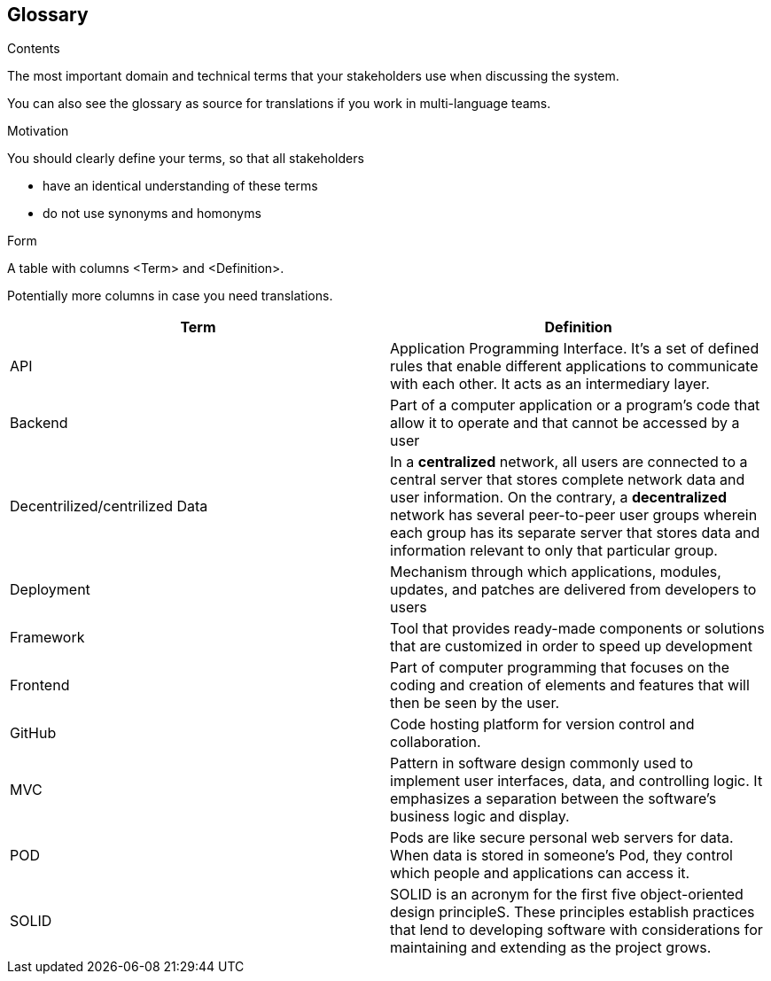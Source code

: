 [[section-glossary]]
== Glossary



[role="arc42help"]
****
.Contents
The most important domain and technical terms that your stakeholders use when discussing the system.

You can also see the glossary as source for translations if you work in multi-language teams.

.Motivation
You should clearly define your terms, so that all stakeholders

* have an identical understanding of these terms
* do not use synonyms and homonyms

.Form
A table with columns <Term> and <Definition>.

Potentially more columns in case you need translations.

****

[options="header"]
|===
|Term | Definition
|	API	|	Application Programming Interface. It's a set of defined rules that enable different applications to communicate with each other. It acts as an intermediary layer.
|	Backend	|	Part of a computer application or a program's code that allow it to operate and that cannot be accessed by a user
|	Decentrilized/centrilized Data	|	In a *centralized* network, all users are connected to a central server that stores complete network data and user information. On the contrary, a *decentralized* network has several peer-to-peer user groups wherein each group has its separate server that stores data and information relevant to only that particular group.
|	Deployment	|	Mechanism through which applications, modules, updates, and patches are delivered from developers to users
|	Framework	|	Tool that provides ready-made components or solutions that are customized in order to speed up development
|	Frontend	|	Part of computer programming that focuses on the coding and creation of elements and features that will then be seen by the user.
|	GitHub	|	Code hosting platform for version control and collaboration.
|	MVC	|	Pattern in software design commonly used to implement user interfaces, data, and controlling logic. It emphasizes a separation between the software's business logic and display.
|	POD	|	Pods are like secure personal web servers for data. When data is stored in someone's Pod, they control which people and applications can access it.
|	SOLID	|	SOLID is an acronym for the first five object-oriented design principleS. These principles establish practices that lend to developing software with considerations for maintaining and extending as the project grows.

|===

